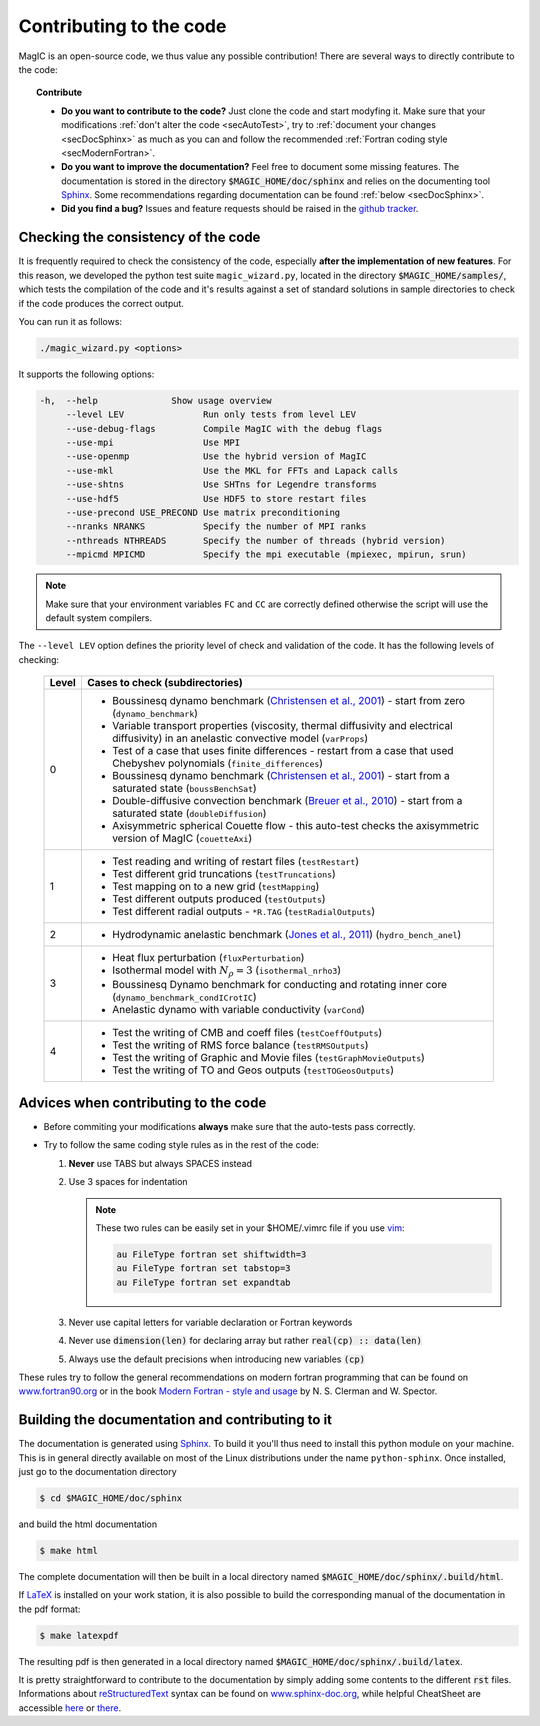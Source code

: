 .. _secContribute:

Contributing to the code
#########################

MagIC is an open-source code, we thus value any possible contribution! There are
several ways to directly contribute to the code:


.. topic:: Contribute

   * **Do you want to contribute to the code?** Just clone the code and start modyfing it.
     Make sure that your modifications :ref:`don't alter the code <secAutoTest>`, try
     to :ref:`document your changes <secDocSphinx>` as much as you can and follow
     the recommended :ref:`Fortran coding style <secModernFortran>`.

   * **Do you want to improve the documentation?** Feel free to document some missing
     features. The documentation is stored in the directory :code:`$MAGIC_HOME/doc/sphinx`
     and relies on the documenting tool `Sphinx <http://sphinx-doc.org/>`_. Some 
     recommendations regarding documentation can be found :ref:`below <secDocSphinx>`.

   * **Did you find a bug?** Issues and feature requests should be raised in the
     `github tracker <https://github.com/magic-sph/magic/issues>`_.

.. _secAutoTest:

Checking the consistency of the code
====================================

It is frequently required to check the consistency of the code, especially **after
the implementation of new features**. For this reason, we developed the
python test suite ``magic_wizard.py``, located in the
directory :code:`$MAGIC_HOME/samples/`, which tests the compilation of the code
and it's results against a set of standard solutions in sample directories to
check if the code produces the correct output. 

You can run it as follows:

.. code-block:: bash

 ./magic_wizard.py <options>

It supports the following options:

.. code-block:: bash
 
  -h,  --help              Show usage overview
       --level LEV               Run only tests from level LEV
       --use-debug-flags         Compile MagIC with the debug flags
       --use-mpi                 Use MPI
       --use-openmp              Use the hybrid version of MagIC
       --use-mkl                 Use the MKL for FFTs and Lapack calls
       --use-shtns               Use SHTns for Legendre transforms
       --use-hdf5                Use HDF5 to store restart files
       --use-precond USE_PRECOND Use matrix preconditioning
       --nranks NRANKS           Specify the number of MPI ranks
       --nthreads NTHREADS       Specify the number of threads (hybrid version)
       --mpicmd MPICMD           Specify the mpi executable (mpiexec, mpirun, srun)

       

.. note::
   Make sure that your environment variables ``FC`` and ``CC`` are correctly defined otherwise the script will use the default system compilers.

The ``--level LEV`` option defines the priority level of check and validation of the code. It has the following levels of checking:

  .. tabularcolumns:: |c|p{14cm}|  

  +---------+-----------------------------------------------------------+
  | Level   |  Cases to check (subdirectories)                          |
  +=========+===========================================================+
  | 0       | * Boussinesq dynamo benchmark                             |
  |         |   (`Christensen et al., 2001                              |
  |         |   <http://dx.doi.org/10.1016/S0031-9201(01)00275-8>`_)    |
  |         |   - start from zero (``dynamo_benchmark``)                |
  |         | * Variable transport properties (viscosity,               |
  |         |   thermal diffusivity and electrical diffusivity)         |   
  |         |   in an anelastic convective model (``varProps``)         |
  |         | * Test of a case that uses finite differences             |
  |         |   - restart from a case that used Chebyshev polynomials   |
  |         |   (``finite_differences``)                                |
  |         | * Boussinesq dynamo benchmark                             |
  |         |   (`Christensen et al., 2001                              |
  |         |   <http://dx.doi.org/10.1016/S0031-9201(01)00275-8>`_)    |
  |         |   - start from a saturated state (``boussBenchSat``)      |
  |         | * Double-diffusive convection  benchmark                  |
  |         |   (`Breuer et al., 2010                                   |
  |         |   <http://dx.doi.org/10.1111/j.1365-246X.2010.04722.x>`_) |
  |         |   - start from a saturated state (``doubleDiffusion``)    |
  |         | * Axisymmetric spherical Couette flow - this auto-test    |
  |         |   checks the axisymmetric version of MagIC                |
  |         |   (``couetteAxi``)                                        |
  +---------+-----------------------------------------------------------+
  | 1       | * Test reading and writing of                             |
  |         |   restart files (``testRestart``)                         |
  |         | * Test different grid truncations (``testTruncations``)   |
  |         | * Test mapping on to a new grid (``testMapping``)         |
  |         | * Test different outputs produced (``testOutputs``)       |
  |         | * Test different radial outputs -                         |
  |         |   ``*R.TAG`` (``testRadialOutputs``)                      |
  +---------+-----------------------------------------------------------+
  | 2       | * Hydrodynamic anelastic benchmark                        |
  |         |   (`Jones et al., 2011                                    |
  |         |   <http://dx.doi.org/10.1016/j.icarus.2011.08.014>`_)     |
  |         |   (``hydro_bench_anel``)                                  |
  +---------+-----------------------------------------------------------+
  | 3       | * Heat flux perturbation (``fluxPerturbation``)           |
  |         | * Isothermal model with :math:`N_{\rho}=3`                |
  |         |   (``isothermal_nrho3``)                                  |
  |         | * Boussinesq Dynamo benchmark for conducting and          |
  |         |   rotating inner core                                     |
  |         |   (``dynamo_benchmark_condICrotIC``)                      |
  |         | * Anelastic dynamo with variable conductivity             |
  |         |   (``varCond``)                                           |
  +---------+-----------------------------------------------------------+
  | 4       | * Test the writing of CMB and coeff files                 |
  |         |   (``testCoeffOutputs``)                                  |
  |         | * Test the writing of RMS force balance                   |
  |         |   (``testRMSOutputs``)                                    |
  |         | * Test the writing of Graphic and Movie files             |
  |         |   (``testGraphMovieOutputs``)                             |
  |         | * Test the writing of TO and Geos outputs                 |
  |         |   (``testTOGeosOutputs``)                                 |
  +---------+-----------------------------------------------------------+



.. _secModernFortran:

Advices when contributing to the code
=====================================

* Before commiting your modifications **always** make sure that the auto-tests pass correctly.

* Try to follow the same coding style rules as in the rest of the code:

  1. **Never** use TABS but always SPACES instead

  2. Use 3 spaces for indentation
  
     .. note::
        
	These two rules can be easily set in your $HOME/.vimrc file if you use
	`vim <http://www.vim.org/>`_:

	.. code-block:: vim

	    au FileType fortran set shiftwidth=3
	    au FileType fortran set tabstop=3
	    au FileType fortran set expandtab

  3. Never use capital letters for variable declaration or Fortran keywords
  
  4. Never use :code:`dimension(len)` for declaring array but rather :code:`real(cp) :: data(len)`
 
  5. Always use the default precisions when introducing new variables :code:`(cp)`


These rules try to follow the general recommendations on modern fortran programming
that can be found on `www.fortran90.org <http://www.fortran90.org/src/best-practices.html>`_ or in the book
`Modern Fortran - style and usage <http://www.cambridge.org/us/academic/subjects/computer-science/scientific-computing-scientific-software/modern-fortran-style-and-usage>`_ by N. S. Clerman and W. Spector.


.. _secDocSphinx:

Building the documentation and contributing to it
=================================================

The documentation is generated using `Sphinx <http://sphinx-doc.org/>`_. To
build it you'll thus need to install this python module on your machine. This is in general
directly available on most of the Linux distributions under the name
``python-sphinx``. Once installed, just go to the documentation directory

.. code-block:: bash

   $ cd $MAGIC_HOME/doc/sphinx

and build the html documentation

.. code-block:: bash

   $ make html

The complete documentation will then be built in a local directory named
:code:`$MAGIC_HOME/doc/sphinx/.build/html`. 

If `LaTeX <http://www.latex-project.org/>`_ is installed on your work station, it 
is also possible to build the corresponding manual of the documentation in 
the pdf format:

.. code-block:: bash

  $ make latexpdf

The resulting pdf is then generated in a local directory named
:code:`$MAGIC_HOME/doc/sphinx/.build/latex`. 

It is pretty straightforward to contribute to the documentation by simply adding some
contents to the different :code:`rst` files. Informations about `reStructuredText <http://docutils.sourceforge.net/rst.html>`_ syntax can be found on `www.sphinx-doc.org <http://sphinx-doc.org/rest.html>`_,
while helpful CheatSheet are accessible `here <http://openalea.gforge.inria.fr/doc/openalea/doc/_build/html/source/sphinx/rest_syntax.html>`_ or `there <http://thomas-cokelaer.info/tutorials/sphinx/rest_syntax.html>`_.

